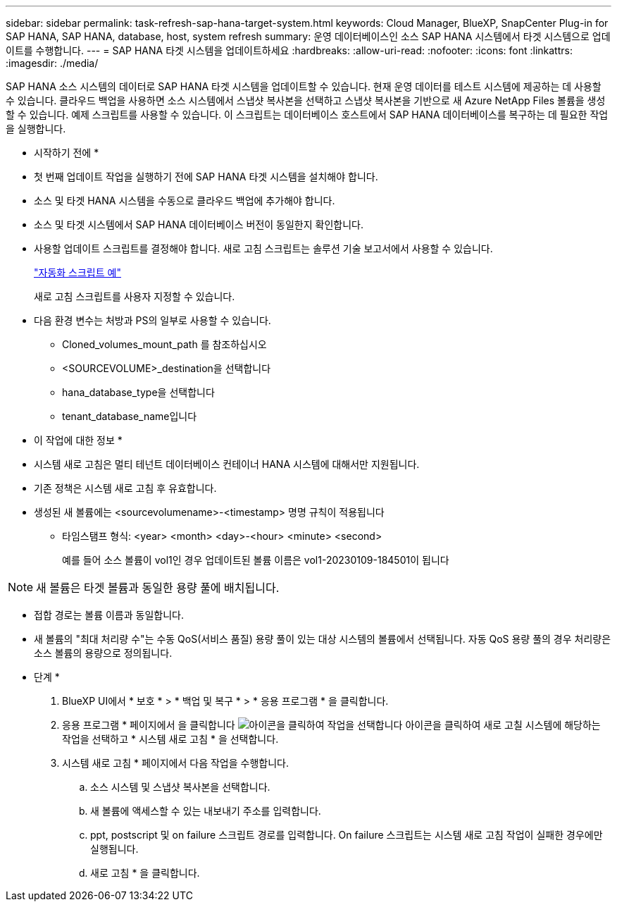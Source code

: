 ---
sidebar: sidebar 
permalink: task-refresh-sap-hana-target-system.html 
keywords: Cloud Manager, BlueXP, SnapCenter Plug-in for SAP HANA, SAP HANA, database, host, system refresh 
summary: 운영 데이터베이스인 소스 SAP HANA 시스템에서 타겟 시스템으로 업데이트를 수행합니다. 
---
= SAP HANA 타겟 시스템을 업데이트하세요
:hardbreaks:
:allow-uri-read: 
:nofooter: 
:icons: font
:linkattrs: 
:imagesdir: ./media/


[role="lead"]
SAP HANA 소스 시스템의 데이터로 SAP HANA 타겟 시스템을 업데이트할 수 있습니다. 현재 운영 데이터를 테스트 시스템에 제공하는 데 사용할 수 있습니다. 클라우드 백업을 사용하면 소스 시스템에서 스냅샷 복사본을 선택하고 스냅샷 복사본을 기반으로 새 Azure NetApp Files 볼륨을 생성할 수 있습니다. 예제 스크립트를 사용할 수 있습니다. 이 스크립트는 데이터베이스 호스트에서 SAP HANA 데이터베이스를 복구하는 데 필요한 작업을 실행합니다.

* 시작하기 전에 *

* 첫 번째 업데이트 작업을 실행하기 전에 SAP HANA 타겟 시스템을 설치해야 합니다.
* 소스 및 타겟 HANA 시스템을 수동으로 클라우드 백업에 추가해야 합니다.
* 소스 및 타겟 시스템에서 SAP HANA 데이터베이스 버전이 동일한지 확인합니다.
* 사용할 업데이트 스크립트를 결정해야 합니다. 새로 고침 스크립트는 솔루션 기술 보고서에서 사용할 수 있습니다.
+
https://docs.netapp.com/us-en/netapp-solutions-sap/lifecycle/sc-copy-clone-automation-example-scripts.html#script-sc-system-refresh-sh["자동화 스크립트 예"]

+
새로 고침 스크립트를 사용자 지정할 수 있습니다.

* 다음 환경 변수는 처방과 PS의 일부로 사용할 수 있습니다.
+
** Cloned_volumes_mount_path 를 참조하십시오
** <SOURCEVOLUME>_destination을 선택합니다
** hana_database_type을 선택합니다
** tenant_database_name입니다




* 이 작업에 대한 정보 *

* 시스템 새로 고침은 멀티 테넌트 데이터베이스 컨테이너 HANA 시스템에 대해서만 지원됩니다.
* 기존 정책은 시스템 새로 고침 후 유효합니다.
* 생성된 새 볼륨에는 <sourcevolumename>-<timestamp> 명명 규칙이 적용됩니다
+
** 타임스탬프 형식: <year> <month> <day>-<hour> <minute> <second>
+
예를 들어 소스 볼륨이 vol1인 경우 업데이트된 볼륨 이름은 vol1-20230109-184501이 됩니다






NOTE: 새 볼륨은 타겟 볼륨과 동일한 용량 풀에 배치됩니다.

* 접합 경로는 볼륨 이름과 동일합니다.
* 새 볼륨의 "최대 처리량 수"는 수동 QoS(서비스 품질) 용량 풀이 있는 대상 시스템의 볼륨에서 선택됩니다.
자동 QoS 용량 풀의 경우 처리량은 소스 볼륨의 용량으로 정의됩니다.


* 단계 *

. BlueXP UI에서 * 보호 * > * 백업 및 복구 * > * 응용 프로그램 * 을 클릭합니다.
. 응용 프로그램 * 페이지에서 을 클릭합니다 image:icon-action.png["아이콘을 클릭하여 작업을 선택합니다"] 아이콘을 클릭하여 새로 고칠 시스템에 해당하는 작업을 선택하고 * 시스템 새로 고침 * 을 선택합니다.
. 시스템 새로 고침 * 페이지에서 다음 작업을 수행합니다.
+
.. 소스 시스템 및 스냅샷 복사본을 선택합니다.
.. 새 볼륨에 액세스할 수 있는 내보내기 주소를 입력합니다.
.. ppt, postscript 및 on failure 스크립트 경로를 입력합니다. On failure 스크립트는 시스템 새로 고침 작업이 실패한 경우에만 실행됩니다.
.. 새로 고침 * 을 클릭합니다.



